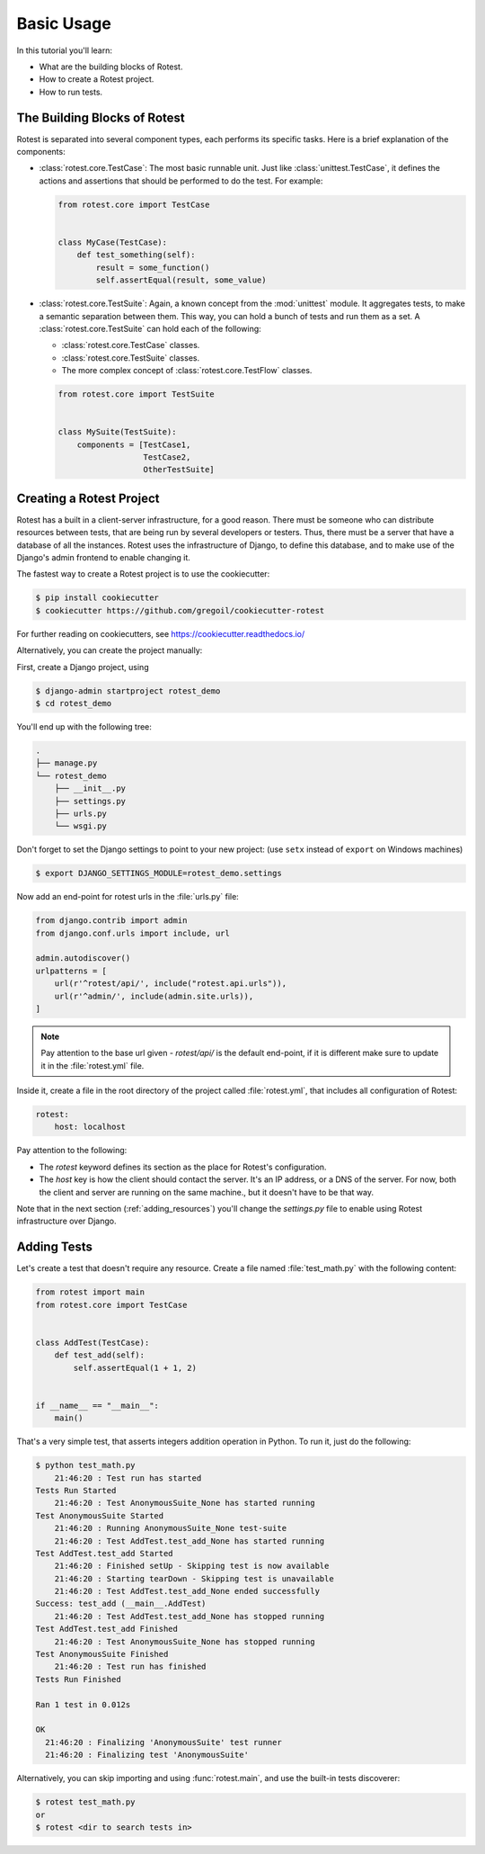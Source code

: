 ===========
Basic Usage
===========

In this tutorial you'll learn:

* What are the building blocks of Rotest.
* How to create a Rotest project.
* How to run tests.

The Building Blocks of Rotest
=============================

Rotest is separated into several component types, each performs its specific
tasks. Here is a brief explanation of the components:

* :class:`rotest.core.TestCase`: The most basic runnable unit. Just like
  :class:`unittest.TestCase`, it defines the actions and assertions that should
  be performed to do the test. For example:

  .. code-block:: python

      from rotest.core import TestCase


      class MyCase(TestCase):
          def test_something(self):
              result = some_function()
              self.assertEqual(result, some_value)

* :class:`rotest.core.TestSuite`: Again, a known concept from the
  :mod:`unittest` module. It aggregates tests, to make a semantic separation
  between them. This way, you can hold a bunch of tests and run them as a set.
  A :class:`rotest.core.TestSuite` can hold each of the following:

  - :class:`rotest.core.TestCase` classes.
  - :class:`rotest.core.TestSuite` classes.
  - The more complex concept of :class:`rotest.core.TestFlow` classes.

  .. code-block:: python

      from rotest.core import TestSuite


      class MySuite(TestSuite):
          components = [TestCase1,
                        TestCase2,
                        OtherTestSuite]

Creating a Rotest Project
=========================

Rotest has a built in a client-server infrastructure, for a good reason. There
must be someone who can distribute resources between tests, that are being run
by several developers or testers. Thus, there must be a server that have a
database of all the instances. Rotest uses the infrastructure of Django, to
define this database, and to make use of the Django's admin frontend to enable
changing it.

The fastest way to create a Rotest project is to use the cookiecutter:

.. code-block:: console

    $ pip install cookiecutter
    $ cookiecutter https://github.com/gregoil/cookiecutter-rotest

For further reading on cookiecutters, see https://cookiecutter.readthedocs.io/

Alternatively, you can create the project manually:

First, create a Django project, using

.. code-block:: console

    $ django-admin startproject rotest_demo
    $ cd rotest_demo

You'll end up with the following tree:

.. code-block:: console

    .
    ├── manage.py
    └── rotest_demo
        ├── __init__.py
        ├── settings.py
        ├── urls.py
        └── wsgi.py

Don't forget to set the Django settings to point to your new project:
(use ``setx`` instead of ``export`` on Windows machines)

.. code-block:: console

    $ export DJANGO_SETTINGS_MODULE=rotest_demo.settings

Now add an end-point for rotest urls in the :file:`urls.py` file:

.. code-block:: python

    from django.contrib import admin
    from django.conf.urls import include, url

    admin.autodiscover()
    urlpatterns = [
        url(r'^rotest/api/', include("rotest.api.urls")),
        url(r'^admin/', include(admin.site.urls)),
    ]

.. note::

    Pay attention to the base url given - `rotest/api/` is the default end-point,
    if it is different make sure to update it in the :file:`rotest.yml` file.

Inside it, create a file in the root directory of the project called
:file:`rotest.yml`, that includes all configuration of Rotest:

.. code-block:: yaml

    rotest:
        host: localhost

Pay attention to the following:

* The `rotest` keyword defines its section as the place for Rotest's
  configuration.
* The `host` key is how the client should contact the server. It's an IP
  address, or a DNS of the server. For now, both the client and server are
  running on the same machine., but it doesn't have to be that way.

Note that in the next section (:ref:`adding_resources`) you'll change the
`settings.py` file to enable using Rotest infrastructure over Django.


Adding Tests
============

Let's create a test that doesn't require any resource. Create a file named
:file:`test_math.py` with the following content:

.. code-block:: python

    from rotest import main
    from rotest.core import TestCase


    class AddTest(TestCase):
        def test_add(self):
            self.assertEqual(1 + 1, 2)


    if __name__ == "__main__":
        main()

That's a very simple test, that asserts integers addition operation in Python.
To run it, just do the following:

.. code-block:: console

    $ python test_math.py
        21:46:20 : Test run has started
    Tests Run Started
        21:46:20 : Test AnonymousSuite_None has started running
    Test AnonymousSuite Started
        21:46:20 : Running AnonymousSuite_None test-suite
        21:46:20 : Test AddTest.test_add_None has started running
    Test AddTest.test_add Started
        21:46:20 : Finished setUp - Skipping test is now available
        21:46:20 : Starting tearDown - Skipping test is unavailable
        21:46:20 : Test AddTest.test_add_None ended successfully
    Success: test_add (__main__.AddTest)
        21:46:20 : Test AddTest.test_add_None has stopped running
    Test AddTest.test_add Finished
        21:46:20 : Test AnonymousSuite_None has stopped running
    Test AnonymousSuite Finished
        21:46:20 : Test run has finished
    Tests Run Finished

    Ran 1 test in 0.012s

    OK
      21:46:20 : Finalizing 'AnonymousSuite' test runner
      21:46:20 : Finalizing test 'AnonymousSuite'

Alternatively, you can skip importing and using :func:`rotest.main`,
and use the built-in tests discoverer:

.. code-block:: console

    $ rotest test_math.py
    or
    $ rotest <dir to search tests in>
